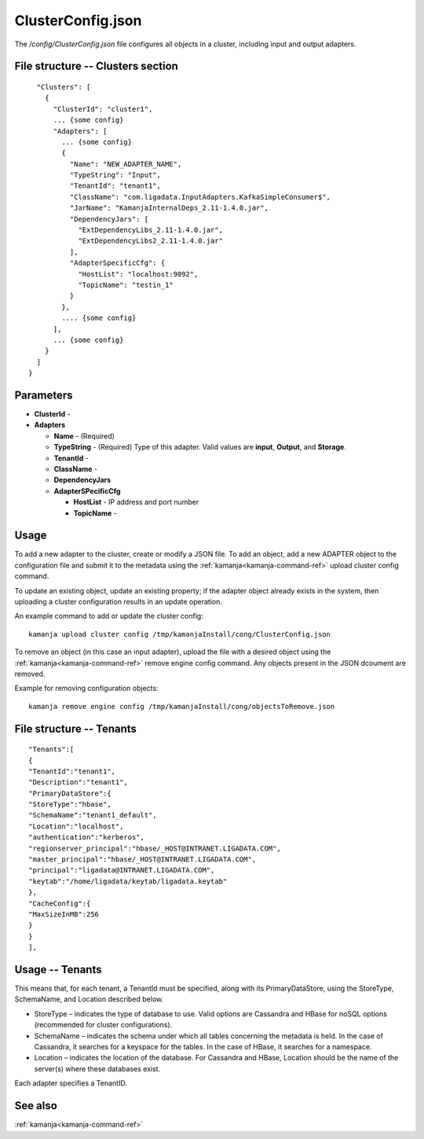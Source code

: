 
.. _clusterconfig-config-ref:

ClusterConfig.json
==================

The */config/ClusterConfig.json* file configures all objects in a cluster,
including input and output adapters.

File structure -- Clusters section
----------------------------------

::

    "Clusters": [
      {
        "ClusterId": "cluster1",
        ... {some config}
        "Adapters": [
          ... {some config}
          {
            "Name": "NEW_ADAPTER_NAME",
            "TypeString": "Input",
            "TenantId": "tenant1",
            "ClassName": "com.ligadata.InputAdapters.KafkaSimpleConsumer$",
            "JarName": "KamanjaInternalDeps_2.11-1.4.0.jar",
            "DependencyJars": [
              "ExtDependencyLibs_2.11-1.4.0.jar",
              "ExtDependencyLibs2_2.11-1.4.0.jar"
            ],
            "AdapterSpecificCfg": {
              "HostList": "localhost:9092",
              "TopicName": "testin_1"
            }
          },
          .... {some config}
        ],
        ... {some config}
      }
    ]
  }

Parameters
----------

- **ClusterId** -

- **Adapters**

  - **Name** - (Required)  

  - **TypeString** - (Required) Type of this adapter.
    Valid values are **input**, **Output**, and **Storage**.

  - **TenantId** -

  - **ClassName** -

  - **DependencyJars**

  - **AdapterSPecificCfg**

    - **HostList** - IP address and port number

    - **TopicName** -

Usage
-----

To add a new adapter to the cluster, create or modify a JSON file.
To add an object, add a new ADAPTER object to the configuration file
and submit it to the metadata using
the :ref:`kamanja<kamanja-command-ref>` upload cluster config command.

To update an existing object, update an existing property;
if the adapter object already exists in the system,
then uploading a cluster configuration results in an update operation.

An example command to add or update the cluster config:

::

    kamanja upload cluster config /tmp/kamanjaInstall/cong/ClusterConfig.json

To remove an object (in this case an input adapter),
upload the file with a desired object using
the :ref:`kamanja<kamanja-command-ref>` remove engine config command.
Any objects present in the JSON dcoument are removed.

Example for removing configuration objects:

::

    kamanja remove engine config /tmp/kamanjaInstall/cong/objectsToRemove.json



File structure -- Tenants
-------------------------

::

  "Tenants":[
  {
  "TenantId":"tenant1",
  "Description":"tenant1",
  "PrimaryDataStore":{
  "StoreType":"hbase",
  "SchemaName":"tenant1_default",
  "Location":"localhost",
  "authentication":"kerberos",
  "regionserver_principal":"hbase/_HOST@INTRANET.LIGADATA.COM",
  "master_principal":"hbase/_HOST@INTRANET.LIGADATA.COM",
  "principal":"ligadata@INTRANET.LIGADATA.COM",
  "keytab":"/home/ligadata/keytab/ligadata.keytab"
  },
  "CacheConfig":{
  "MaxSizeInMB":256
  }
  }
  ],

Usage -- Tenants
----------------

This means that, for each tenant, a TenantId must be specified,
along with its PrimaryDataStore, using the StoreType, SchemaName,
and Location described below.

- StoreType – indicates the type of database to use.
  Valid options are Cassandra and HBase for noSQL options
  (recommended for cluster configurations).
- SchemaName – indicates the schema under which all tables
  concerning the metadata is held.
  In the case of Cassandra, it searches for a keyspace for the tables.
  In the case of HBase, it searches for a namespace.
- Location – indicates the location of the database.
  For Cassandra and HBase, Location should be the name
  of the server(s) where these databases exist.

Each adapter specifies a TenantID.

See also
--------

:ref:`kamanja<kamanja-command-ref>`

